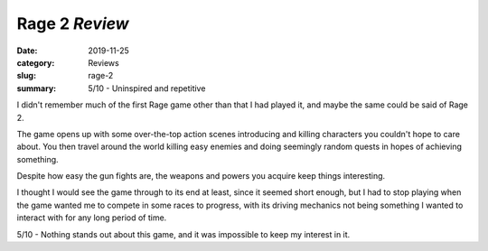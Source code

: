 Rage 2 *Review*
===============

:date: 2019-11-25
:category: Reviews
:slug: rage-2
:summary: 5/10 - Uninspired and repetitive

I didn't remember much of the first Rage game other than that I had played it,
and maybe the same could be said of Rage 2.

The game opens up with some over-the-top action scenes introducing and killing
characters you couldn't hope to care about. You then travel around the world
killing easy enemies and doing seemingly random quests in hopes of achieving
something.

Despite how easy the gun fights are, the weapons and powers you acquire keep
things interesting.

I thought I would see the game through to its end at least, since it seemed
short enough, but I had to stop playing when the game wanted me to compete in
some races to progress, with its driving mechanics not being something I wanted
to interact with for any long period of time.

5/10 - Nothing stands out about this game, and it was impossible to keep my interest in it.

